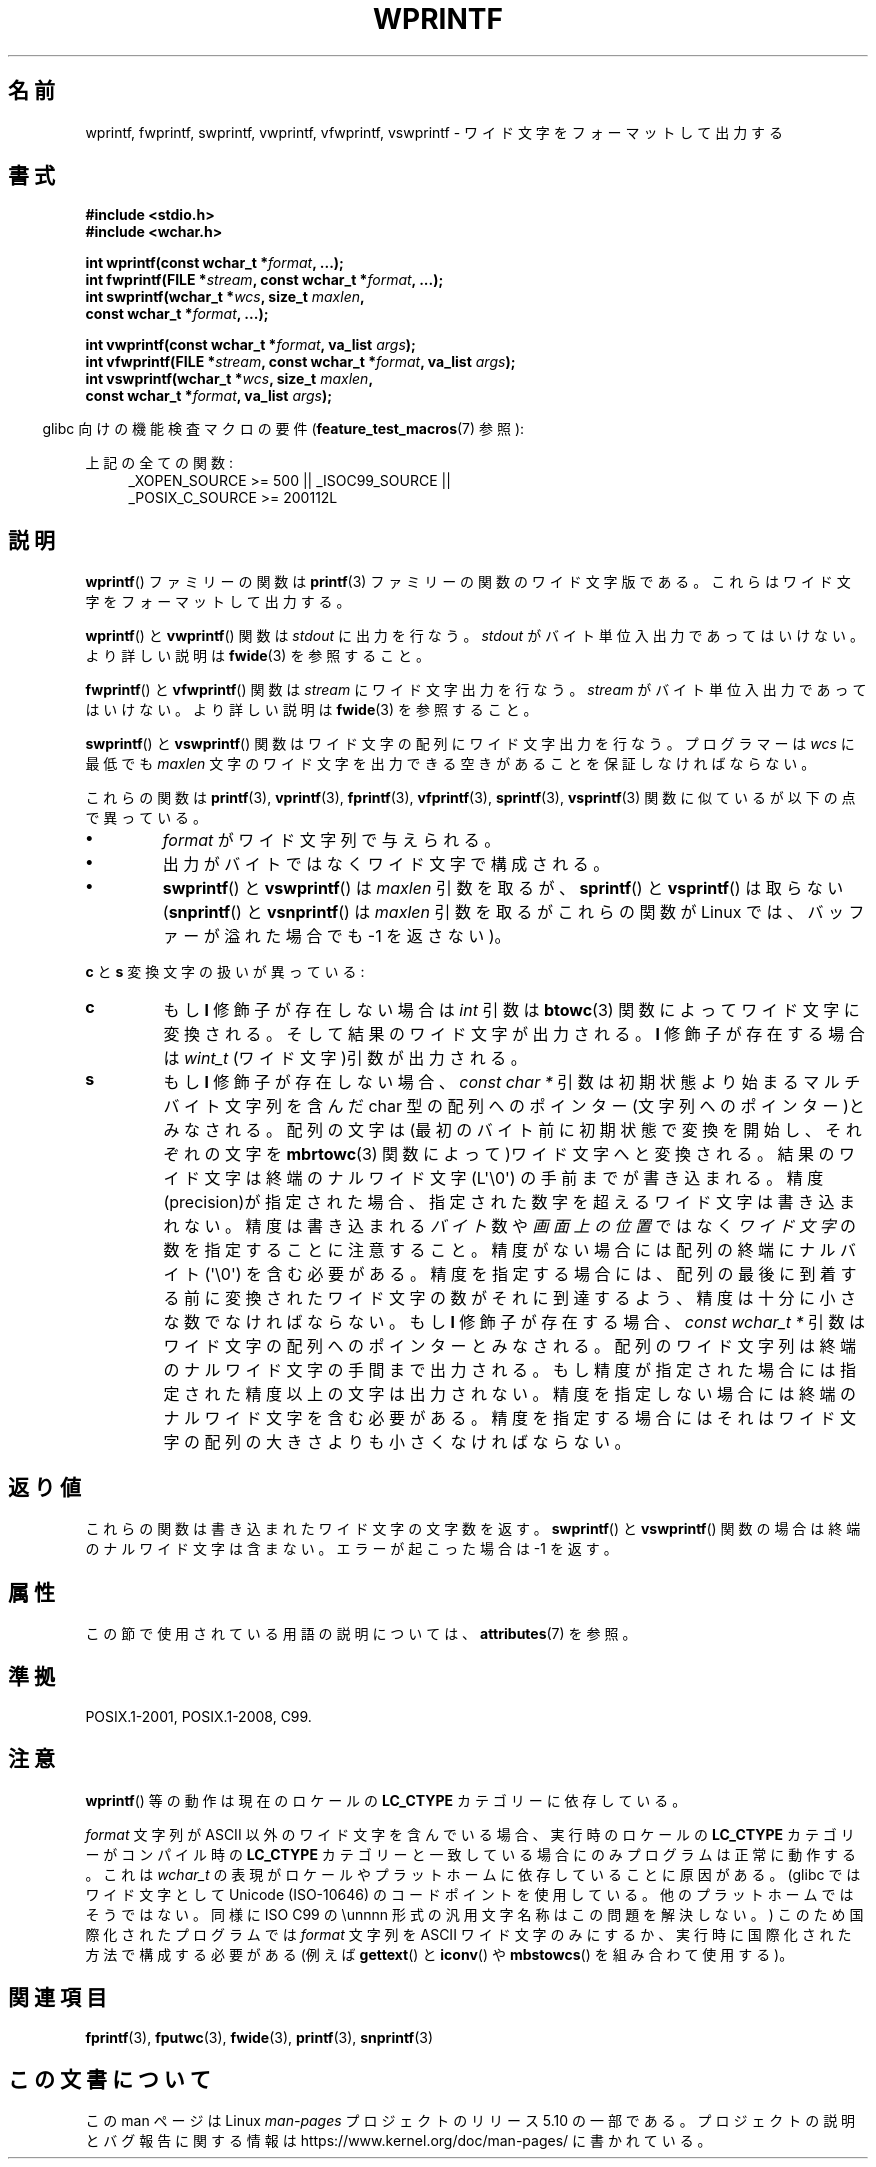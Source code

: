 .\" Copyright (c) Bruno Haible <haible@clisp.cons.org>
.\"
.\" %%%LICENSE_START(GPLv2+_DOC_ONEPARA)
.\" This is free documentation; you can redistribute it and/or
.\" modify it under the terms of the GNU General Public License as
.\" published by the Free Software Foundation; either version 2 of
.\" the License, or (at your option) any later version.
.\" %%%LICENSE_END
.\"
.\" References consulted:
.\"   GNU glibc-2 source code and manual
.\"   Dinkumware C library reference http://www.dinkumware.com/
.\"   OpenGroup's Single UNIX specification http://www.UNIX-systems.org/online.html
.\"   ISO/IEC 9899:1999
.\"
.\"*******************************************************************
.\"
.\" This file was generated with po4a. Translate the source file.
.\"
.\"*******************************************************************
.\"
.\" Japanese Version Copyright (c) 1999 HANATAKA Shinya
.\"         all rights reserved.
.\" Translated Tue Jan 11 00:55:36 JST 2000
.\"         by HANATAKA Shinya <hanataka@abyss.rim.or.jp>
.\"
.TH WPRINTF 3 2019\-03\-06 GNU "Linux Programmer's Manual"
.SH 名前
wprintf, fwprintf, swprintf, vwprintf, vfwprintf, vswprintf \- ワイド文字を
フォーマットして出力する
.SH 書式
.nf
\fB#include <stdio.h>\fP
\fB#include <wchar.h>\fP
.PP
\fBint wprintf(const wchar_t *\fP\fIformat\fP\fB, ...);\fP
\fBint fwprintf(FILE *\fP\fIstream\fP\fB, const wchar_t *\fP\fIformat\fP\fB, ...);\fP
\fBint swprintf(wchar_t *\fP\fIwcs\fP\fB, size_t \fP\fImaxlen\fP\fB,\fP
\fB             const wchar_t *\fP\fIformat\fP\fB, ...);\fP
.PP
\fBint vwprintf(const wchar_t *\fP\fIformat\fP\fB, va_list \fP\fIargs\fP\fB);\fP
\fBint vfwprintf(FILE *\fP\fIstream\fP\fB, const wchar_t *\fP\fIformat\fP\fB, va_list \fP\fIargs\fP\fB);\fP
\fBint vswprintf(wchar_t *\fP\fIwcs\fP\fB, size_t \fP\fImaxlen\fP\fB,\fP
\fB              const wchar_t *\fP\fIformat\fP\fB, va_list \fP\fIargs\fP\fB);\fP
.fi
.PP
.RS -4
glibc 向けの機能検査マクロの要件 (\fBfeature_test_macros\fP(7)  参照):
.RE
.PP
.ad l
上記の全ての関数:
.RS 4
.\" .BR wprintf (),
.\" .BR fwprintf (),
.\" .BR swprintf (),
.\" .BR vwprintf (),
.\" .BR vfwprintf (),
.\" .BR vswprintf ():
_XOPEN_SOURCE\ >=\ 500 || _ISOC99_SOURCE ||
.br
_POSIX_C_SOURCE\ >=\ 200112L
.RE
.ad
.SH 説明
\fBwprintf\fP()  ファミリーの関数は \fBprintf\fP(3)  ファミリーの関数の
ワイド文字版である。これらはワイド文字をフォーマットして出力する。
.PP
\fBwprintf\fP()  と \fBvwprintf\fP()  関数は \fIstdout\fP に出力を行なう。 \fIstdout\fP
がバイト単位入出力であってはいけない。より詳しい説明は \fBfwide\fP(3)  を参照すること。
.PP
\fBfwprintf\fP()  と \fBvfwprintf\fP()  関数は \fIstream\fP にワイド文字出力 を行なう。 \fIstream\fP
がバイト単位入出力であってはいけない。 より詳しい説明は \fBfwide\fP(3)  を参照すること。
.PP
\fBswprintf\fP()  と \fBvswprintf\fP()  関数はワイド文字の配列に ワイド文字出力を行なう。プログラマーは \fIwcs\fP
に最低でも \fImaxlen\fP 文字のワイド文字を出力できる空きがあることを保証しなければ ならない。
.PP
これらの関数は \fBprintf\fP(3), \fBvprintf\fP(3), \fBfprintf\fP(3), \fBvfprintf\fP(3),
\fBsprintf\fP(3), \fBvsprintf\fP(3)  関数に似ているが以下の 点で異っている。
.TP 
\fB\(bu\fP
\fIformat\fP がワイド文字列で与えられる。
.TP 
\fB\(bu\fP
出力がバイトではなくワイド文字で構成される。
.TP 
\fB\(bu\fP
\fBswprintf\fP()  と \fBvswprintf\fP()  は \fImaxlen\fP 引数を取るが、 \fBsprintf\fP()  と
\fBvsprintf\fP()  は取らない (\fBsnprintf\fP()  と \fBvsnprintf\fP()  は \fImaxlen\fP 引数を取るが
これらの関数が Linux では、バッファーが溢れた場合でも \-1 を返さない)。
.PP
\fBc\fP と \fBs\fP 変換文字の扱いが異っている:
.TP 
\fBc\fP
もし \fBl\fP 修飾子が存在しない場合は \fIint\fP 引数は \fBbtowc\fP(3)
関数によってワイド文字に変換される。そして結果のワイド文字が出力される。 \fBl\fP 修飾子が存在する場合は \fIwint_t\fP
(ワイド文字)引数が出力される。
.TP 
\fBs\fP
もし \fBl\fP 修飾子が存在しない場合、 \fIconst\ char\ *\fP 引数は初期状態より始まるマルチバイト文字列を含んだ char
型の配列へのポインター(文字列へのポインター)とみなされる。 配列の文字は(最初のバイト前に初期状態で変換を開始し、それぞれの文字を
\fBmbrtowc\fP(3)  関数によって)ワイド文字へと変換される。結果のワイド文字は終端の ナルワイド文字 (L\(aq\e0\(aq)
の手前までが書き込まれる。精度(precision)が指定された 場合、指定された数字を超えるワイド文字は書き込まれない。精度は 書き込まれる
\fIバイト\fP 数や \fI画面上の位置\fP ではなく \fIワイド文字\fP の数を指定することに注意すること。 精度がない場合には配列の終端にナルバイト
(\(aq\e0\(aq) を含む必要がある。 精度を指定する場合には、配列の最後に到着する前に変換されたワイド文字の
数がそれに到達するよう、精度は十分に小さな数でなければならない。 もし \fBl\fP 修飾子が存在する場合、 \fIconst\ wchar_t\ *\fP
引数はワイド文字の配列へのポインターとみなされる。 配列のワイド文字列は終端のナルワイド文字の手間まで出力される。
もし精度が指定された場合には指定された精度以上の文字は出力されない。 精度を指定しない場合には終端のナルワイド文字を含む必要がある。
精度を指定する場合にはそれはワイド文字の配列の大きさよりも小さくな ければならない。
.SH 返り値
これらの関数は書き込まれたワイド文字の文字数を返す。 \fBswprintf\fP()  と \fBvswprintf\fP()  関数の場合は
終端のナルワイド文字は含まない。エラーが起こった場合は \-1 を返す。
.SH 属性
この節で使用されている用語の説明については、 \fBattributes\fP(7) を参照。
.TS
allbox;
lbw24 lb lb
l l l.
インターフェース	属性	値
T{
\fBwprintf\fP(),
\fBfwprintf\fP(),
.br
\fBswprintf\fP(),
\fBvwprintf\fP(),
.br
\fBvfwprintf\fP(),
\fBvswprintf\fP()
T}	Thread safety	MT\-Safe locale
.TE
.sp 1
.SH 準拠
POSIX.1\-2001, POSIX.1\-2008, C99.
.SH 注意
\fBwprintf\fP()  等の動作は現在のロケールの \fBLC_CTYPE\fP カテゴリーに依存している。
.PP
\fIformat\fP 文字列が ASCII 以外のワイド文字を含んでいる場合、 実行時のロケールの \fBLC_CTYPE\fP カテゴリーがコンパイル時の
\fBLC_CTYPE\fP カテゴリーと 一致している場合にのみプログラムは正常に動作する。これは \fIwchar_t\fP
の表現がロケールやプラットホームに依存していることに原因がある。 (glibc ではワイド文字として Unicode (ISO\-10646)
のコードポイントを 使用している。他のプラットホームではそうではない。同様に ISO C99 の \eunnnn
形式の汎用文字名称はこの問題を解決しない。)  このため国際化されたプログラムでは \fIformat\fP 文字列を ASCII ワイド
文字のみにするか、実行時に国際化された方法で構成する必要がある (例えば \fBgettext\fP()  と \fBiconv\fP()  や
\fBmbstowcs\fP()  を組み合わて使用する)。
.SH 関連項目
.\" .BR wscanf (3)
\fBfprintf\fP(3), \fBfputwc\fP(3), \fBfwide\fP(3), \fBprintf\fP(3), \fBsnprintf\fP(3)
.SH この文書について
この man ページは Linux \fIman\-pages\fP プロジェクトのリリース 5.10 の一部である。プロジェクトの説明とバグ報告に関する情報は
\%https://www.kernel.org/doc/man\-pages/ に書かれている。
